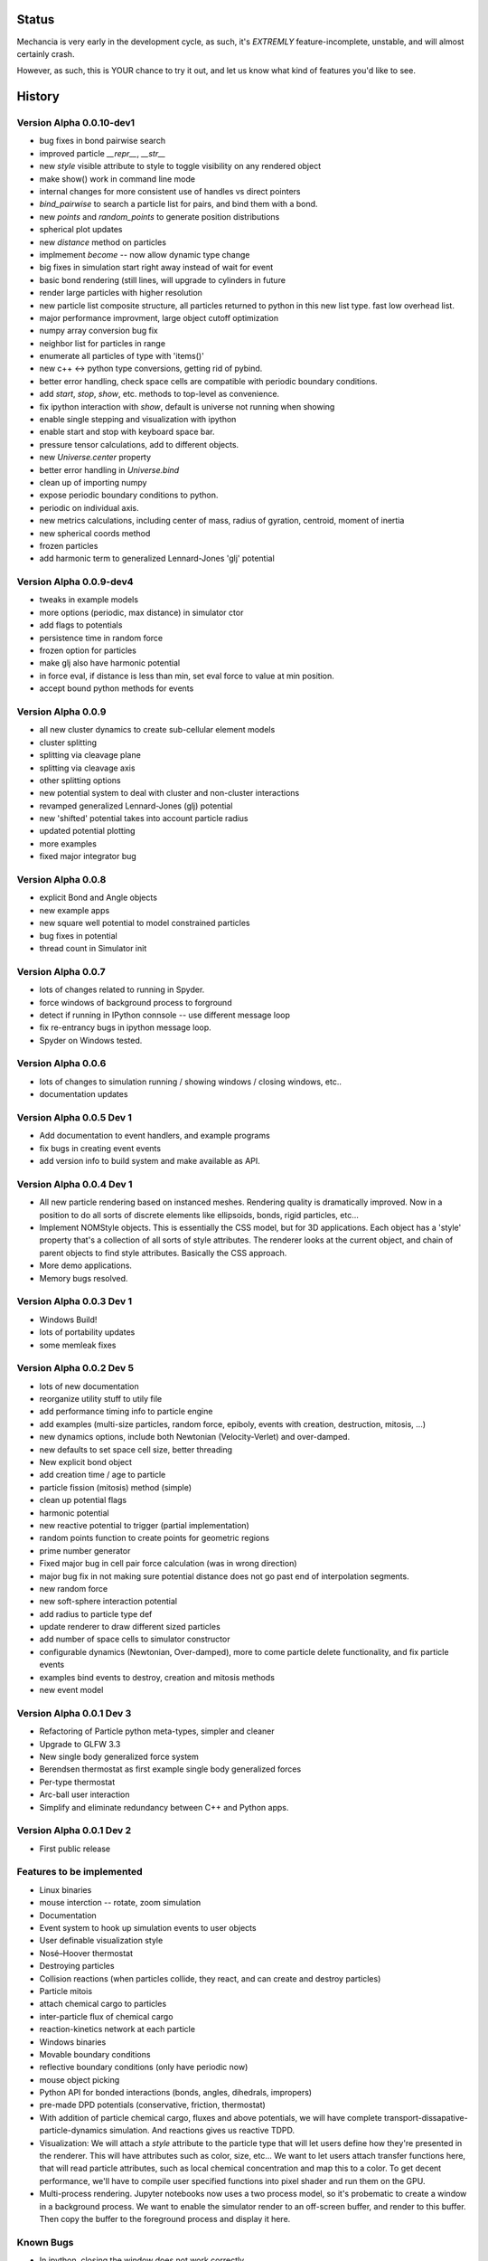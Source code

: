.. _status:

.. role:: strike
    :class: strike

Status
======

Mechancia is very early in the development cycle, as such, it's *EXTREMLY*
feature-incomplete, unstable, and will almost certainly crash.

However, as such, this is YOUR chance to try it out, and let us know what kind
of features you'd like to see.


History
=======

Version Alpha 0.0.10-dev1
-------------------------
* bug fixes in bond pairwise search
* improved particle `__repr__`, `__str__`
* new `style` visible attribute to style to toggle visibility on any 
  rendered object
* make show() work in command line mode
* internal changes for more consistent use of handles vs direct pointers
* `bind_pairwise` to search a particle list for pairs, and bind them with a
  bond.
* new `points` and `random_points` to generate position distributions
* spherical plot updates
* new `distance` method on particles
* implmement `become`  -- now allow dynamic type change
* big fixes in simulation start right away instead of wait for event
* basic bond rendering (still lines, will upgrade to cylinders in future
* render large particles with higher resolution
* new particle list composite structure, all particles returned
  to python in this new list type. fast low overhead list.
* major performance improvment, large object cutoff optimization
* numpy array conversion bug fix
* neighbor list for particles in range
* enumerate all particles of type with 'items()'
* new c++ <-> python type conversions, getting rid of pybind.
* better error handling, check space cells are compatible with periodic boundary
  conditions.
* add `start`, `stop`, `show`, etc. methods to top-level as convenience.
* fix ipython interaction with `show`, default is universe not running when showing
* enable single stepping and visualization with ipython
* enable start and stop with keyboard space bar. 
* pressure tensor calculations, add to different objects.
* new `Universe.center` property
* better error handling in `Universe.bind`
* clean up of importing numpy
* expose periodic boundary conditions to python.
* periodic on individual axis.
* new metrics calculations, including center of mass, radius of gyration,
  centroid, moment of inertia
* new spherical coords method
* frozen particles
* add harmonic term to generalized Lennard-Jones 'glj' potential

Version Alpha 0.0.9-dev4
------------------------
* tweaks in example models
* more options (periodic, max distance) in simulator ctor
* add flags to potentials
* persistence time in random force
* frozen option for particles
* make glj also have harmonic potential
* in force eval, if distance is less than min, set eval force to value at min position.
* accept bound python methods for events

Version Alpha 0.0.9
-------------------
* all new cluster dynamics to create sub-cellular element models
* cluster splitting
* splitting via cleavage plane
* splitting via cleavage axis
* other splitting options
* new potential system to deal with cluster and non-cluster interactions
* revamped generalized Lennard-Jones (glj) potential
* new 'shifted' potential takes into account particle radius
* updated potential plotting
* more examples
* fixed major integrator bug

Version Alpha 0.0.8
-------------------
* explicit Bond and Angle objects 
* new example apps 
* new square well potential to model constrained particles
* bug fixes in potential
* thread count in Simulator init


Version Alpha 0.0.7
-------------------
* lots of changes related to running in Spyder. 
* force windows of background process to forground
* detect if running in IPython connsole -- use different message loop
* fix re-entrancy bugs in ipython message loop. 
* Spyder on Windows tested. 

Version Alpha 0.0.6
-------------------
* lots of changes to simulation running / showing windows / closing windows, etc..
* documentation updates

Version Alpha 0.0.5 Dev 1
-------------------------

* Add documentation to event handlers, and example programs
* fix bugs in creating event events 
* add version info to build system and make available as API. 


Version Alpha 0.0.4 Dev 1
-------------------------
* All new particle rendering based on instanced meshes. Rendering quality is
  dramatically improved. Now in a position to do all sorts of discrete elements
  like ellipsoids, bonds, rigid particles, etc... 
* Implement NOMStyle objects. This is essentially the CSS model, but for 3D
  applications. Each object has a 'style' property that's a collection of all
  sorts of style attributes. The renderer looks at the current object, and chain
  of parent objects to find style attributes. Basically the CSS approach. 
* More demo applications. 
* Memory bugs resolved. 

Version Alpha 0.0.3 Dev 1
-------------------------
* Windows Build! 
* lots of portability updates
* some memleak fixes

Version Alpha 0.0.2 Dev 5
-------------------------

* lots of new documentation
* reorganize utility stuff to utily file
* add performance timing info to particle engine
* add examples (multi-size particles, random force, epiboly, 
  events with creation, destruction, mitosis, ...)
* new dynamics options, include both Newtonian (Velocity-Verlet) and
  over-damped. 
* new defaults to set space cell size, better threading
* New explicit bond object
* add creation time / age to particle
* particle fission (mitosis) method (simple)
* clean up potential flags
* harmonic potential
* new reactive potential to trigger (partial implementation)
* random points function to create points for geometric regions
* prime number generator
* Fixed major bug in cell pair force calculation (was in wrong direction)
* major bug fix in not making sure potential distance does not go past end of
  interpolation segments.
* new random force
* new soft-sphere interaction potential
* add radius to particle type def
* update renderer to draw different sized particles
* add number of space cells to simulator constructor
* configurable dynamics (Newtonian, Over-damped), more to come
  particle delete functionality, and fix particle events
* examples bind events to destroy, creation and mitosis methods
* new event model 

Version Alpha 0.0.1 Dev 3
-------------------------

* Refactoring of Particle python meta-types, simpler and cleaner
* Upgrade to GLFW 3.3
* New single body generalized force system
* Berendsen thermostat as first example single body generalized forces
* Per-type thermostat
* Arc-ball user interaction
* Simplify and eliminate redundancy between C++ and Python apps. 


Version Alpha 0.0.1 Dev 2
-------------------------
* First public release



Features to be implemented
--------------------------

* Linux binaries
* :strike:`mouse interction -- rotate, zoom simulation`
* Documentation
* :strike:`Event system to hook up simulation events to user objects`
* User definable visualization style
* :strike:`Nosé–Hoover thermostat`
* :strike:`Destroying particles`
* Collision reactions (when particles collide, they react, and can create and
  destroy particles)
* :strike:`Particle mitois`
* attach chemical cargo to particles
* inter-particle flux of chemical cargo
* reaction-kinetics network at each particle
* Windows binaries
* Movable boundary conditions
* reflective boundary conditions (only have periodic now)
* mouse object picking
* Python API for bonded interactions (bonds, angles, dihedrals, impropers)
* pre-made DPD potentials (conservative, friction, thermostat)
* With addition of particle chemical cargo, fluxes and above potentials, we will
  have complete transport-dissapative-particle-dynamics simulation. And
  reactions gives us reactive TDPD.
* Visualization:
  We will attach a `style` attribute to the particle type that will let users
  define how they're presented in the renderer. This will have attributes such
  as color, size, etc... We want to let users attach transfer functions here,
  that will read particle attributes, such as local chemical concentration and
  map this to a color. To get decent performance, we'll have to compile user
  specified functions into pixel shader and run them on the GPU.
* Multi-process rendering. Jupyter notebooks now uses a two process model, so
  it's probematic to create a window in a background process. We want to enable
  the simulator render to an off-screen buffer, and render to this buffer. Then
  copy the buffer to the foreground process and display it here. 


Known Bugs
----------

* In ipython, closing the window does not work correctly
* energy is not conserved -- bug in integrator.
* only a subset of features are implmented

Features for next release
-------------------------

* Python API for vertex model (polygons, cells)






